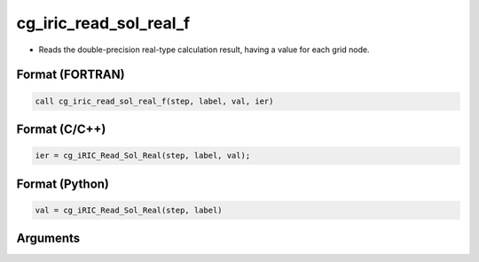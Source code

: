 cg_iric_read_sol_real_f
=======================

-  Reads the double-precision real-type calculation result, having a value for each grid node.

Format (FORTRAN)
------------------
.. code-block:: fortran

   call cg_iric_read_sol_real_f(step, label, val, ier)

Format (C/C++)
----------------
.. code-block:: c

   ier = cg_iRIC_Read_Sol_Real(step, label, val);

Format (Python)
----------------
.. code-block:: python

   val = cg_iRIC_Read_Sol_Real(step, label)

Arguments
---------

.. csv-table:: Arguments of cg_iric_read_sol_real_f
   :file: cg_iric_read_sol_real_f_args.csv
   :header-rows: 1

